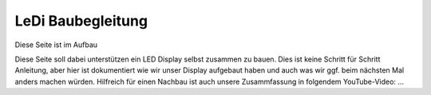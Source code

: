 LeDi Baubegleitung
==================

Diese Seite ist im Aufbau

Diese Seite soll dabei unterstützen ein LED Display selbst zusammen zu bauen. Dies ist keine Schritt für Schritt Anleitung, aber hier ist dokumentiert wie wir unser Display aufgebaut haben und auch was wir ggf. beim nächsten Mal anders machen würden.
Hilfreich für einen Nachbau ist auch unsere Zusammfassung in folgendem YouTube-Video: ...
